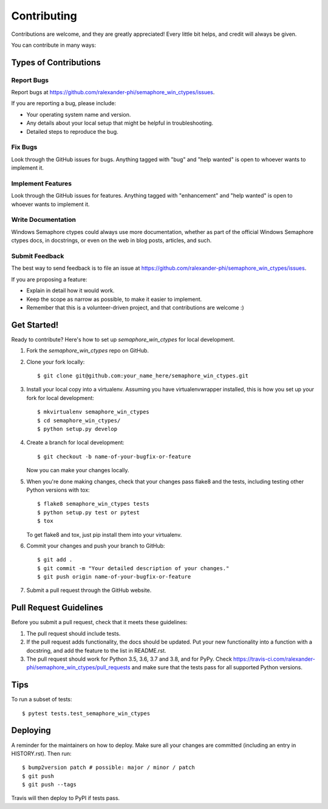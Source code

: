 .. highlight:: shell

============
Contributing
============

Contributions are welcome, and they are greatly appreciated! Every little bit
helps, and credit will always be given.

You can contribute in many ways:

Types of Contributions
----------------------

Report Bugs
~~~~~~~~~~~

Report bugs at https://github.com/ralexander-phi/semaphore_win_ctypes/issues.

If you are reporting a bug, please include:

* Your operating system name and version.
* Any details about your local setup that might be helpful in troubleshooting.
* Detailed steps to reproduce the bug.

Fix Bugs
~~~~~~~~

Look through the GitHub issues for bugs. Anything tagged with "bug" and "help
wanted" is open to whoever wants to implement it.

Implement Features
~~~~~~~~~~~~~~~~~~

Look through the GitHub issues for features. Anything tagged with "enhancement"
and "help wanted" is open to whoever wants to implement it.

Write Documentation
~~~~~~~~~~~~~~~~~~~

Windows Semaphore ctypes could always use more documentation, whether as part of the
official Windows Semaphore ctypes docs, in docstrings, or even on the web in blog posts,
articles, and such.

Submit Feedback
~~~~~~~~~~~~~~~

The best way to send feedback is to file an issue at https://github.com/ralexander-phi/semaphore_win_ctypes/issues.

If you are proposing a feature:

* Explain in detail how it would work.
* Keep the scope as narrow as possible, to make it easier to implement.
* Remember that this is a volunteer-driven project, and that contributions
  are welcome :)

Get Started!
------------

Ready to contribute? Here's how to set up `semaphore_win_ctypes` for local development.

1. Fork the `semaphore_win_ctypes` repo on GitHub.
2. Clone your fork locally::

    $ git clone git@github.com:your_name_here/semaphore_win_ctypes.git

3. Install your local copy into a virtualenv. Assuming you have virtualenvwrapper installed, this is how you set up your fork for local development::

    $ mkvirtualenv semaphore_win_ctypes
    $ cd semaphore_win_ctypes/
    $ python setup.py develop

4. Create a branch for local development::

    $ git checkout -b name-of-your-bugfix-or-feature

   Now you can make your changes locally.

5. When you're done making changes, check that your changes pass flake8 and the
   tests, including testing other Python versions with tox::

    $ flake8 semaphore_win_ctypes tests
    $ python setup.py test or pytest
    $ tox

   To get flake8 and tox, just pip install them into your virtualenv.

6. Commit your changes and push your branch to GitHub::

    $ git add .
    $ git commit -m "Your detailed description of your changes."
    $ git push origin name-of-your-bugfix-or-feature

7. Submit a pull request through the GitHub website.

Pull Request Guidelines
-----------------------

Before you submit a pull request, check that it meets these guidelines:

1. The pull request should include tests.
2. If the pull request adds functionality, the docs should be updated. Put
   your new functionality into a function with a docstring, and add the
   feature to the list in README.rst.
3. The pull request should work for Python 3.5, 3.6, 3.7 and 3.8, and for PyPy. Check
   https://travis-ci.com/ralexander-phi/semaphore_win_ctypes/pull_requests
   and make sure that the tests pass for all supported Python versions.

Tips
----

To run a subset of tests::

$ pytest tests.test_semaphore_win_ctypes


Deploying
---------

A reminder for the maintainers on how to deploy.
Make sure all your changes are committed (including an entry in HISTORY.rst).
Then run::

$ bump2version patch # possible: major / minor / patch
$ git push
$ git push --tags

Travis will then deploy to PyPI if tests pass.
